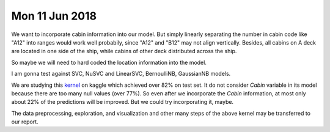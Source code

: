 Mon 11 Jun 2018
===============
We want to incorporate cabin information into our model. But simply linearly separating the number in cabin code like "A12" into ranges would work well probabily, since "A12" and "B12" may not align vertically. Besides, all cabins on A deck are located in one side of the ship, while cabins of other deck distributed across the ship.

So maybe we will need to hard coded the location information into the model.

I am gonna test against SVC, NuSVC and LinearSVC, BernoulliNB, GaussianNB models.

We are studying this `kernel <https://www.kaggle.com/ldfreeman3/a-data-science-framework-to-achieve-99-accuracy/notebook>`_ on kaggle which achieved over 82% on test set. It do not consider `Cabin` variable in its model because there are too many null values (over 77%). So even after we incorporate the `Cabin` information, at most only about 22% of the predictions will be improved. But we could try incorporating it, maybe.

The data preprocessing, exploration, and visualization and other many steps of the above kernel may be transferred to our report.




